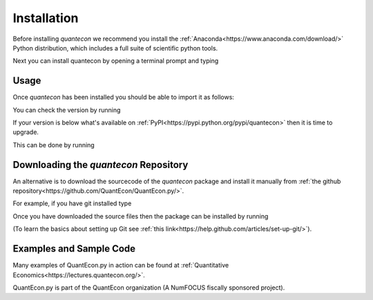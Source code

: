 Installation
============

Before installing `quantecon` we recommend you install the :ref:`Anaconda<https://www.anaconda.com/download/>` Python distribution, 
which includes a full suite of scientific python tools.

Next you can install quantecon by opening a terminal prompt and typing

.. code:: python
    pip install quantecon


Usage
-----

Once `quantecon` has been installed you should be able to import it as follows:

.. code:: python
    import quantecon as qe

You can check the version by running

.. code:: python
    print(qe.__version__)

If your version is below what's available on :ref:`PyPI<https://pypi.python.org/pypi/quantecon>` then it is time to upgrade. 

This can be done by running

.. code:: bash
    pip install --upgrade quantecon

Downloading the `quantecon` Repository
--------------------------------------

An alternative is to download the sourcecode of the `quantecon` package and install it manually from
:ref:`the github repository<https://github.com/QuantEcon/QuantEcon.py/>`. 

For example, if you have git installed type

.. code:: bash
    git clone https://github.com/QuantEcon/QuantEcon.py

Once you have downloaded the source files then the package can be installed by running

.. code:: bash
	cd QuantEcon.py
    pip install ./

(To learn the basics about setting up Git see :ref:`this link<https://help.github.com/articles/set-up-git/>`).

Examples and Sample Code
------------------------

Many examples of QuantEcon.py in action can be found at :ref:`Quantitative Economics<https://lectures.quantecon.org/>`. 

QuantEcon.py is part of the QuantEcon organization (A NumFOCUS fiscally sponsored project).